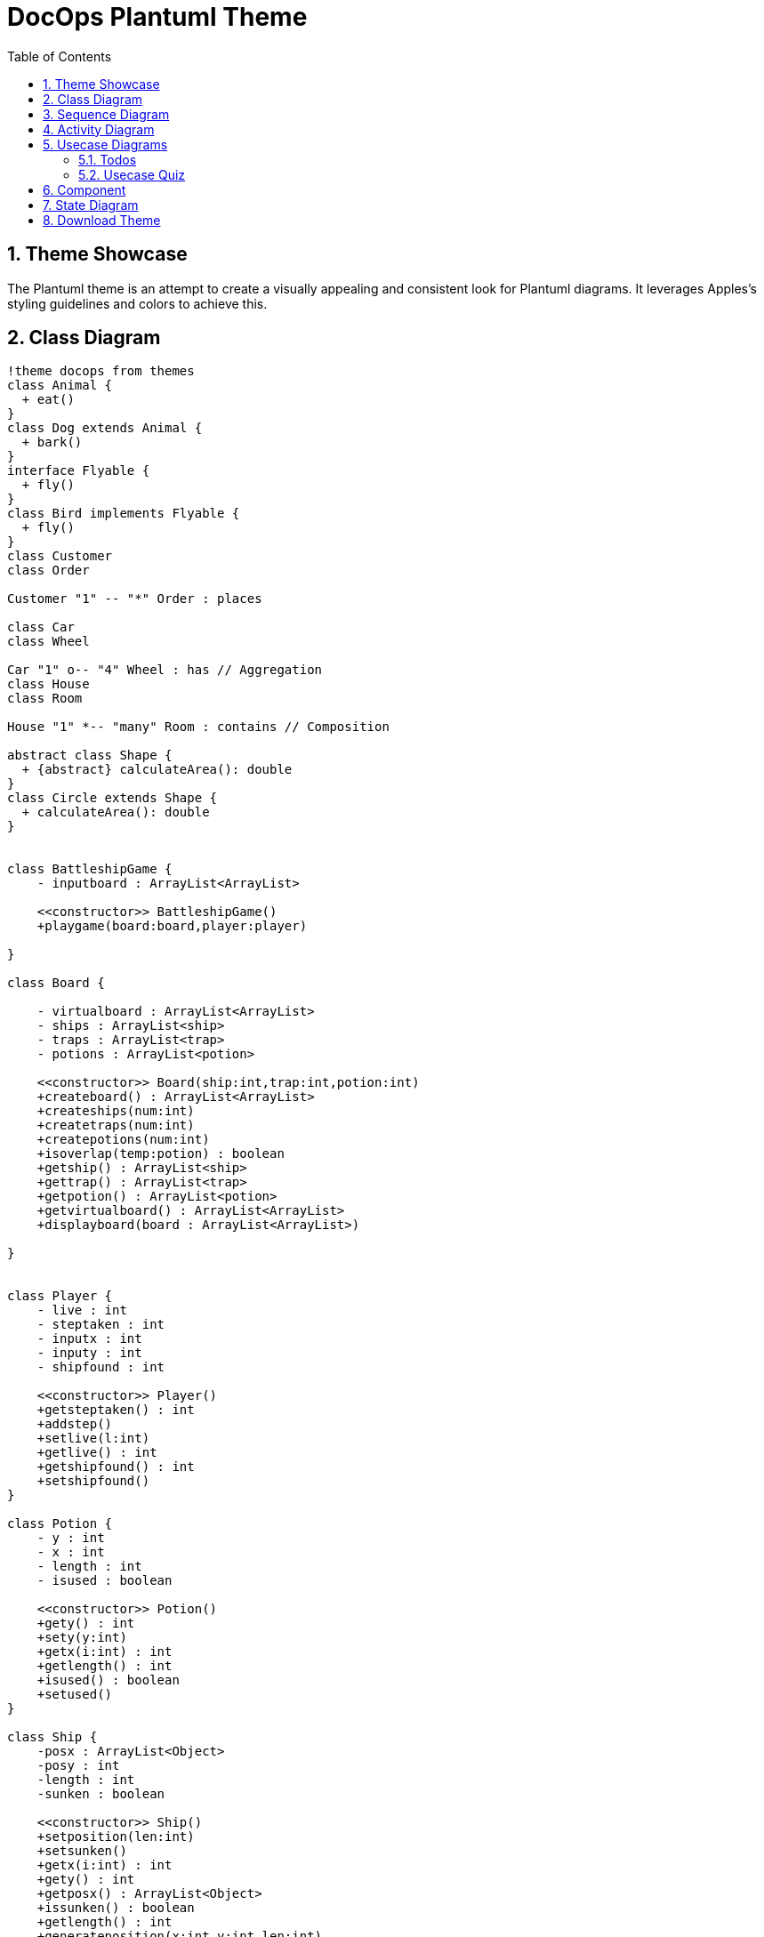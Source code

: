 = DocOps Plantuml Theme
:doctype: book
:stylesdir: ../styles
:stylesheet: modern-style.min.css
:toc: left
:toclevels: 3
:icons: font
:icon-set: fas
:imagesdir: images
:source-highlighter: highlightjs
:data-uri:
:icons: font
:sectids:
:sectnums:

++++
<link
  rel="stylesheet"
  href="https://cdnjs.cloudflare.com/ajax/libs/font-awesome/5.9.0/css/all.min.css"
/>
<script>
class ThemeToggleTop {
    constructor() {
        this.init();
    }

    init() {
        this.createToggleButton();
        this.loadSavedTheme();
        this.setupEventListeners();
    }

    createToggleButton() {
        const button = document.createElement('button');
        button.className = 'theme-toggle';
        button.setAttribute('aria-label', 'Toggle theme');
        button.innerHTML = `
            <span class="light-icon">☀️</span>
            <span class="dark-icon">🌙</span>
        `;
        document.body.appendChild(button);
        this.toggleButton = button;
    }

    setupEventListeners() {
        this.toggleButton.addEventListener('click', () => this.toggleTheme());

        // Listen for system theme changes only when in auto mode
        window.matchMedia('(prefers-color-scheme: dark)').addEventListener('change', (e) => {
            if (this.getThemePreference() === 'auto') {
                this.updateTheme();
            }
        });
    }

    toggleTheme() {
        const currentTheme = this.getThemePreference();
        let newTheme;

        switch (currentTheme) {
            case 'light':
                newTheme = 'dark';
                break;
            case 'dark':
                newTheme = 'auto';
                break;
            case 'auto':
                newTheme = 'light';
                break;
            default:
                // Check current state of the document
                const root = document.documentElement;
                if (root.classList.contains('dark-mode') || root.classList.contains('dark-mode-auto')) {
                    newTheme = 'light';
                } else {
                    newTheme = 'dark';
                }
        }

        this.setTheme(newTheme);
    }

    setTheme(theme) {
        localStorage.setItem('theme', theme);
        this.updateTheme();
    }

    getThemePreference() {
        const saved = localStorage.getItem('theme');
        if (saved) {
            return saved;
        }

        // If no saved preference, detect current state from DOM
        const root = document.documentElement;
        if (root.classList.contains('dark-mode')) {
            return 'dark';
        } else if (root.classList.contains('dark-mode-auto')) {
            return 'auto';
        }
        return 'light';
    }

    updateTheme() {
        const theme = this.getThemePreference();
        const root = document.documentElement;

        // Remove existing theme classes
        root.classList.remove('dark-mode', 'dark-mode-auto');

        switch (theme) {
            case 'dark':
                root.classList.add('dark-mode');
                break;
            case 'auto':
                root.classList.add('dark-mode-auto');
                break;
            // 'light' theme uses default styles
        }

        // Update button aria-label
        const themeNames = {
            light: 'light',
            dark: 'dark',
            auto: 'auto (follows system)'
        };
        this.toggleButton.setAttribute('aria-label', `Current theme: ${themeNames[theme]}. Click to change.`);
    }

    loadSavedTheme() {
        this.updateTheme();
    }
}

// Initialize theme toggle when DOM is ready
if (document.readyState === 'loading') {
    document.addEventListener('DOMContentLoaded', () => new ThemeToggleTop());
} else {
    new ThemeToggleTop();
}
</script>
++++

== Theme Showcase

The Plantuml theme is an attempt to create a visually appealing and consistent look for Plantuml diagrams.  It leverages Apples's styling guidelines and colors to achieve this.

== Class Diagram

[plantuml, clazz, format=svg,role="popup-diagram"]
----
!theme docops from themes
class Animal {
  + eat()
}
class Dog extends Animal {
  + bark()
}
interface Flyable {
  + fly()
}
class Bird implements Flyable {
  + fly()
}
class Customer
class Order

Customer "1" -- "*" Order : places

class Car
class Wheel

Car "1" o-- "4" Wheel : has // Aggregation
class House
class Room

House "1" *-- "many" Room : contains // Composition

abstract class Shape {
  + {abstract} calculateArea(): double
}
class Circle extends Shape {
  + calculateArea(): double
}


class BattleshipGame {
    - inputboard : ArrayList<ArrayList>

    <<constructor>> BattleshipGame()
    +playgame(board:board,player:player)

}

class Board {

    - virtualboard : ArrayList<ArrayList>
    - ships : ArrayList<ship>
    - traps : ArrayList<trap>
    - potions : ArrayList<potion>

    <<constructor>> Board(ship:int,trap:int,potion:int)
    +createboard() : ArrayList<ArrayList>
    +createships(num:int)
    +createtraps(num:int)
    +createpotions(num:int)
    +isoverlap(temp:potion) : boolean
    +getship() : ArrayList<ship>
    +gettrap() : ArrayList<trap>
    +getpotion() : ArrayList<potion>
    +getvirtualboard() : ArrayList<ArrayList>
    +displayboard(board : ArrayList<ArrayList>)

}


class Player {
    - live : int
    - steptaken : int
    - inputx : int
    - inputy : int
    - shipfound : int

    <<constructor>> Player()
    +getsteptaken() : int
    +addstep()
    +setlive(l:int)
    +getlive() : int
    +getshipfound() : int
    +setshipfound()
}

class Potion {
    - y : int
    - x : int
    - length : int
    - isused : boolean

    <<constructor>> Potion()
    +gety() : int
    +sety(y:int)
    +getx(i:int) : int
    +getlength() : int
    +isused() : boolean
    +setused()
}

class Ship {
    -posx : ArrayList<Object>
    -posy : int
    -length : int
    -sunken : boolean

    <<constructor>> Ship()
    +setposition(len:int)
    +setsunken()
    +getx(i:int) : int
    +gety() : int
    +getposx() : ArrayList<Object>
    +issunken() : boolean
    +getlength() : int
    +generateposition(x:int,y:int,len:int)

}

class Trap {
    - lives : int
    - y : int
    - x : int
    - reveal : boolean

    <<constructor>> Trap()
    +gety() : int
    +getx(i:int) : int
    +revealed()
    +isrevealed() : boolean
    +getlive() : int
    +getlength() : int

}

class ShipRevealPotion {
    <<constructor>> ShipRevealPotion()
    +revealship(temp:ArrayList<ship>, board:ArrayList<ArrayList>)
}

class LifeSaverPotion {
    <<constructor>> LifeSaverPotion()
    + reveal()
}

class TrapRevealPotion {
    <<constructor>> TrapRevealPotion()
    + revealtrap(temp:board, board:ArrayList<ArrayList>)
}

BattleshipGame "1" *-- "1" Board
BattleshipGame "1" *-- "1" Player

Board "1" *-- "20..80" Ship
Board "1"  *-- "10..30" Trap
Board "1"  *-- "0..18" Potion

Potion <|-- ShipRevealPotion
Potion <|-- LifeSaverPotion
Potion <|-- TrapRevealPotion
----

== Sequence Diagram

[plantuml, seq100, format=svg,role="popup-diagram"]
----
!theme docops from themes
actor Utilisateur as user
participant "formSign.js" as form <<Contrôleur formulaire>>
participant "Sign.java" as controler <<(C,#ADD1B2) Contrôleur formulaire>>
participant "Secure.java" as secure <<(C,#ADD1B2) authentification>>
participant "Security.java" as security <<(C,#ADD1B2) sécurité>>

box "Application Web" iOS_Green
	participant form
end box

box "Serveur Play" iOS_Blue
	participant controler
	participant secure
	participant security
end box

user -> form : submitSignIn()
form -> form : getParameters()
form -> form : result = checkFields()

alt result

    form -> controler : formSignIn(email,pwd)
    controler -> controler : result = checkFields()

    alt result
    	controler -> secure : Secure.authenticate(email, pwd, true);
    	secure -> security : onAuthenticated()
    	security --> form : renderJSON(0);
    	form --> user : display main page
    else !result
    	controler --> form : renderJSON(1)
    	form --> user : display error
    end

else !result
	form --> user : display error
end

----

== Activity Diagram

[plantuml, act100, format=svg,role="popup-diagram"]
----
@startuml
!theme docops from themes


title Servlet Container

(*) --> "ClickServlet.handleRequest()"
--> "new Page"

if "Page.onSecurityCheck" then
  ->[true] "Page.onInit()"

  if "isForward?" then
   ->[no] "Process controls"

   if "continue processing?" then
     -->[yes] ===RENDERING===
   else
     -->[no] ===REDIRECT_CHECK===
   endif

  else
   -->[yes] ===RENDERING===
  endif

  if "is Post?" then
    -->[yes] "Page.onPost()"
    --> "Page.onRender()" as render
    --> ===REDIRECT_CHECK===
  else
    -->[no] "Page.onGet()"
    --> render
  endif

else
  -->[false] ===REDIRECT_CHECK===
endif

if "Do redirect?" then
 ->[yes] "redirect request"
 --> ==BEFORE_DESTROY===
else
 if "Do Forward?" then
  -left->[yes] "Forward request"
  --> ==BEFORE_DESTROY===
 else
  -right->[no] "Render page template"
  --> ==BEFORE_DESTROY===
 endif
endif

--> "Page.onDestroy()"
-->(*)

@enduml
----


== Usecase Diagrams

=== Todos
[plantuml, use100, format=svg,role="popup-diagram"]
----
@startuml
!theme docops from themes

scale 1.2


skinparam actor {
    BorderColor Black
    BackgroundColor<<author>> iOS_Orange
    BackgroundColor<<assignee>> iOS_Blue
}





actor "Manager" <<author>> as pm
actor "Developer" <<assignee>> as Developer

file "ToDo" <<ticket>> as todo iOS_Red
rectangle "The Next Thing" <<project>> as tnt iOS_Green

rectangle Description <<property>> iOS_Blue
rectangle Status <<property>> iOS_Blue
rectangle Notes <<property>> iOS_Blue
rectangle Files <<property>> iOS_Blue
rectangle "Linked Tickets" <<property>> as Links iOS_Blue
rectangle Dates <<property>> iOS_Blue
rectangle "ID Number" <<property>> as Id iOS_Orange


todo --> pm
todo --> Developer
todo --> tnt

todo --> Description
todo --> Status
todo --> Notes
todo --> Files
todo --> Links
todo --> Dates
todo --> Id




@enduml
----

=== Usecase Quiz

[plantuml, use101, format=svg,role="popup-diagram"]
----
@startuml
!theme docops from themes

actor "Developer" <<User>> as ADEV
actor "Expert" <<User>> as AEXPR
actor "Maintainer" <<User>> as ADEVOP
actor "Subscriber" <<User>> as ASUBSCR
actor "Workforce" <<User>> as AWF

component "Designer" <<Application>> as CQD
component "Runner" <<Application>> as CQR
component "MailServer" <<Software System>> as CMB

usecase (Provides new versions) as UC1
usecase (Updates quizzes content) as UC2
usecase (Exports updated quizzes) as UC3
usecase (Sends updated quizzes to subscribers) as UC4
usecase (Receives updated quizzes) as UC5
usecase (Add updated quizzes) as UC6
usecase (Passes quizzes) as UC7
usecase (Checks quiz results) as UC8

ADEV -down-> UC1
UC1 -left-> CQD
UC1 -> CQR
AEXPR -down-> UC2
UC2 -down-> CQD
UC3 -up-> CQD
ADEVOP -up-> UC3
ADEVOP -> UC4
UC4 -right-> CMB
ASUBSCR -down-> UC5
UC5 -down-> CMB
ASUBSCR -up-> UC6
UC6 -up-> CQR
UC7 -down-> CQR
AWF -down-> UC7
UC8 -left-> CQR
ASUBSCR -up-> UC8

@enduml
----

== Component

[plantuml,comp100,formst=svg,role="popup-diagram"]
----
@startuml
!theme docops from themes


scale 1.2
package "ArduCopter - Simple Version" {
  [EnginesControl] -down-> Engines
  [EnginesControl] - [MainCopterProcess]
  [MainCopterProcess] - [Rangefinder]
  [Rangefinder] -down-> BottomSonicSensor
  [MainCopterProcess] -down- [GPSSignalListener]
}
package "CarDuino Nano" {
  [GPSSignalMaker] -down- [MainCarDuinoProcess]
  [MainCarDuinoProcess] -down- [CommandListener]
  [GPSSignalMaker] -up- [GPSSignalSender]
  [MainCarDuinoProcess] - [5x Rangefinders]
  [5x Rangefinders] -down-> 5xSonicSensors
  [TelemetricsSender] - [MainCarDuinoProcess]
  [TelemetricsSender] -down- MiniUSB
  [CommandListener] -left- MiniUSB
}
package "Intell 2800 - Simple Version" {
  [ComputerCommunications] -up- USB
  [ComputerCommunications] - [MainComputerProcess]
  [KinectProcessing] -down-> KINECT
  [KinectProcessing] - [MainComputerProcess]
  [VideoProcessing] -down-> Camera
  [VideoProcessing] - [MainComputerProcess]
  [ComputerCommunications2] -up- [MainComputerProcess]
  [ComputerCommunications2] -down- WiFi
  [ComputerCommunications2] -down- Bluetooth
}
[GPSSignalListener] -down- [GPSSignalSender]
USB -up- MiniUSB
@enduml
----

== State Diagram

[plantuml,state100,format=svg, role="popup-diagram"]
----
@startuml
!theme docops from themes

[*] -right-> PENDING
PENDING -right-> STARTED
STARTED -down-> PROGRESS
PROGRESS -right-> FAILURE
PROGRESS -down-> REVOKED : <b> Revoked</b>\nby user
PROGRESS -left-> SUCCESS
FAILURE --> [*]
REVOKED --> [*]
SUCCESS --> [*]

PENDING : <b>statistic attribute</b>
PENDING : add_date  2013-01-06 05:01
PENDING : <b>task state metadata</b>

STARTED : <b>statistic attribute</b>
STARTED : add_date  2013-01-06 05:01
STARTED : <b>task state metadata</b>
STARTED : pid       <i>of worker</i>
STARTED : hostname  <i>of worker</i>

PROGRESS : <b>statistic attribute</b>
PROGRESS : add_date        2013-01-06 05:01
PROGRESS : <b>task state metadata</b>
PROGRESS : start_date      2013-01-06 05:02
PROGRESS : elapsed_time    00:15:18
PROGRESS : eta_time        00:03:12
PROGRESS : media_size      23729373055
PROGRESS : publish_size    18874368000
PROGRESS : percent         80

SUCCESS : <b>statistic attribute</b>
SUCCESS : add_date      2013-01-06 05:01
SUCCESS : <b>task state metadata</b>
SUCCESS : result {
SUCCESS : start_date    2013-01-06 05:02
SUCCESS : elapsed_time  00:18:30
SUCCESS : eta_time      <b>00:00:00</b>
SUCCESS : media_size    23729373055
SUCCESS : publish_size  23729373055
SUCCESS : percent       <b>100</b>
SUCCESS : hostname      publisher-0
SUCCESS : pid           18307
SUCCESS : }

RETRY : <b>statistic attribute</b>
RETRY : add_date   2013-01-06 05:01
RETRY : <b>task state metadata</b>
RETRY : result     <i>exception</i>
RETRY : traceback  <i>stack trace</i>

FAILURE : <b>statistic attribute</b>
FAILURE : add_date   2013-01-06 05:01
FAILURE : error         (=result)
FAILURE : error_details (...)
FAILURE : <b>task state metadata</b>
FAILURE : result     <i>exception</i>
FAILURE : traceback  <i>stack trace</i>

REVOKED : <b>statistic attribute</b>
REVOKED : add_date  2013-01-06 05:01
REVOKED : <b>task state metadata</b>

@enduml
----

[plantuml,state101, format=svg, role="popup-diagram"]
----
@startuml
!theme docops from themes
Preview -down-> Deploy

state Deploy {

[*] -down-> Deploy_Pre_Checking

Deploy_Pre_Checking -down-> Deploy_Env_Comparing

Deploy_Env_Comparing -down-> Deploy_Launch

Deploy_Launch -down-> Deploy_Post_Confirmation

}

Deploy -down-> Operation
@enduml
----

== Download Theme
Our theme is link:themes/puml-theme-docops.puml[here]